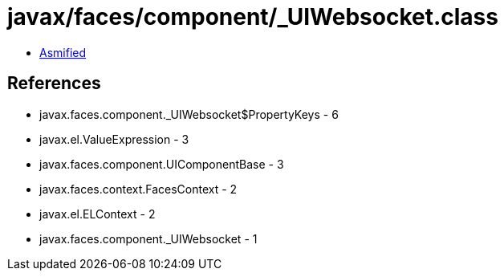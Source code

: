 = javax/faces/component/_UIWebsocket.class

 - link:_UIWebsocket-asmified.java[Asmified]

== References

 - javax.faces.component._UIWebsocket$PropertyKeys - 6
 - javax.el.ValueExpression - 3
 - javax.faces.component.UIComponentBase - 3
 - javax.faces.context.FacesContext - 2
 - javax.el.ELContext - 2
 - javax.faces.component._UIWebsocket - 1
